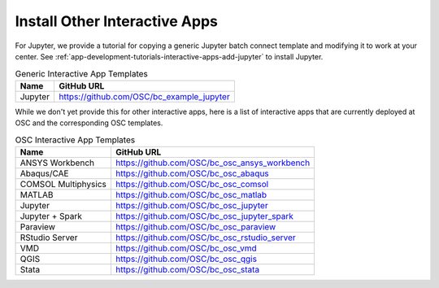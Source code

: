 .. _install-ihpc-apps:

Install Other Interactive Apps
==============================

For Jupyter, we provide a tutorial for copying a generic Jupyter batch connect
template and modifying it to work at your center. See
:ref:`app-development-tutorials-interactive-apps-add-jupyter` to install
Jupyter.

.. list-table:: Generic Interactive App Templates
   :header-rows: 1

   * - Name
     - GitHub URL
   * - Jupyter
     - https://github.com/OSC/bc_example_jupyter

While we don't yet provide this for other interactive apps, here is a list of
interactive apps that are currently deployed at OSC and the corresponding OSC
templates.

.. list-table:: OSC Interactive App Templates
   :header-rows: 1

   * - Name
     - GitHub URL
   * - ANSYS Workbench
     - https://github.com/OSC/bc_osc_ansys_workbench
   * - Abaqus/CAE
     - https://github.com/OSC/bc_osc_abaqus
   * - COMSOL Multiphysics
     - https://github.com/OSC/bc_osc_comsol
   * - MATLAB
     - https://github.com/OSC/bc_osc_matlab
   * - Jupyter
     - https://github.com/OSC/bc_osc_jupyter
   * - Jupyter + Spark
     - https://github.com/OSC/bc_osc_jupyter_spark
   * - Paraview
     - https://github.com/OSC/bc_osc_paraview
   * - RStudio Server
     - https://github.com/OSC/bc_osc_rstudio_server
   * - VMD
     - https://github.com/OSC/bc_osc_vmd
   * - QGIS
     - https://github.com/OSC/bc_osc_qgis
   * - Stata 
     - https://github.com/OSC/bc_osc_stata
